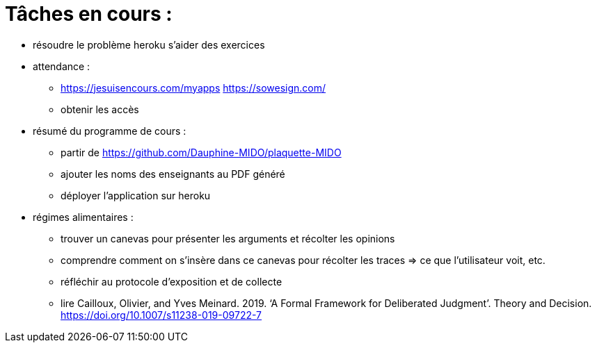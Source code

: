 = Tâches en cours :

* résoudre le problème heroku s'aider des exercices

* attendance : 
** https://jesuisencours.com/myapps https://sowesign.com/
** obtenir les accès

* résumé du programme de cours : 
** partir de https://github.com/Dauphine-MIDO/plaquette-MIDO
** ajouter les noms des enseignants au PDF généré
** déployer l'application sur heroku

* régimes alimentaires :
** trouver un canevas pour présenter les arguments et récolter les opinions
** comprendre comment on s’insère dans ce canevas pour récolter les traces => ce que l’utilisateur voit, etc.
** réfléchir au protocole d’exposition et de collecte
** lire Cailloux, Olivier, and Yves Meinard. 2019. ‘A Formal Framework for Deliberated Judgment’. Theory and Decision. https://doi.org/10.1007/s11238-019-09722-7

